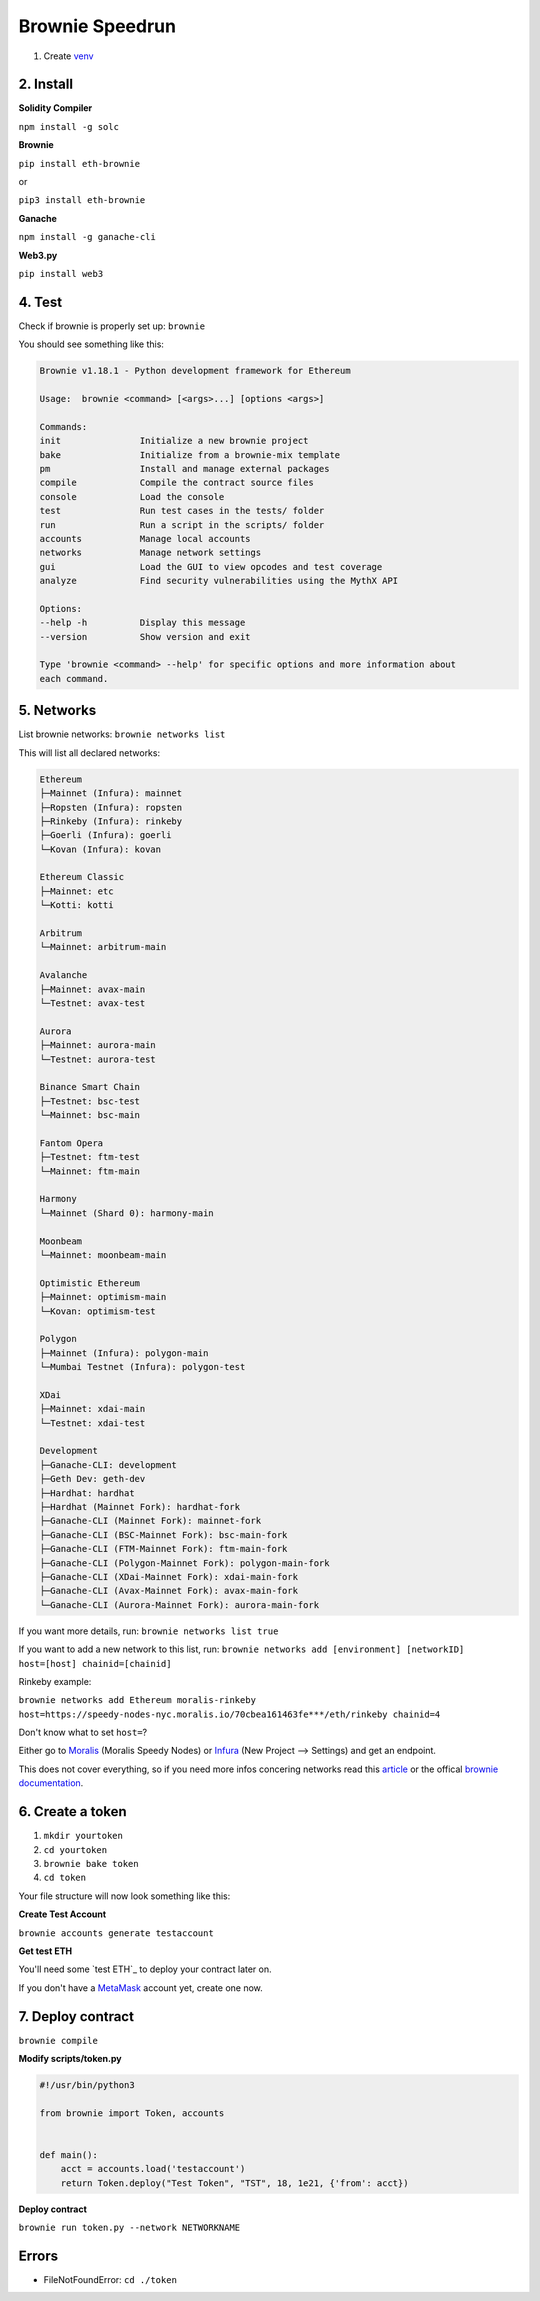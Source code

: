 Brownie Speedrun
=================

1. Create `venv`_

.. _venv: https://the-hitchhikers-guide-to-frequent-questions.readthedocs.io/en/latest/Venv.html

2. Install 
------

**Solidity Compiler**

``npm install -g solc`` 

**Brownie**

``pip install eth-brownie``

or 

``pip3 install eth-brownie``

**Ganache**

``npm install -g ganache-cli`` 

**Web3.py**

``pip install web3``

4. Test
------

Check if brownie is properly set up: ``brownie``

You should see something like this: 

.. code-block:: python

    Brownie v1.18.1 - Python development framework for Ethereum

    Usage:  brownie <command> [<args>...] [options <args>]

    Commands:
    init               Initialize a new brownie project
    bake               Initialize from a brownie-mix template
    pm                 Install and manage external packages
    compile            Compile the contract source files
    console            Load the console
    test               Run test cases in the tests/ folder
    run                Run a script in the scripts/ folder
    accounts           Manage local accounts
    networks           Manage network settings
    gui                Load the GUI to view opcodes and test coverage
    analyze            Find security vulnerabilities using the MythX API

    Options:
    --help -h          Display this message
    --version          Show version and exit

    Type 'brownie <command> --help' for specific options and more information about
    each command.

5. Networks 
-------

List brownie networks: ``brownie networks list``

This will list all declared networks: 

.. code-block:: python

    Ethereum
    ├─Mainnet (Infura): mainnet
    ├─Ropsten (Infura): ropsten
    ├─Rinkeby (Infura): rinkeby
    ├─Goerli (Infura): goerli
    └─Kovan (Infura): kovan

    Ethereum Classic
    ├─Mainnet: etc
    └─Kotti: kotti

    Arbitrum
    └─Mainnet: arbitrum-main

    Avalanche
    ├─Mainnet: avax-main
    └─Testnet: avax-test

    Aurora
    ├─Mainnet: aurora-main
    └─Testnet: aurora-test

    Binance Smart Chain
    ├─Testnet: bsc-test
    └─Mainnet: bsc-main

    Fantom Opera
    ├─Testnet: ftm-test
    └─Mainnet: ftm-main

    Harmony
    └─Mainnet (Shard 0): harmony-main

    Moonbeam
    └─Mainnet: moonbeam-main

    Optimistic Ethereum
    ├─Mainnet: optimism-main
    └─Kovan: optimism-test

    Polygon
    ├─Mainnet (Infura): polygon-main
    └─Mumbai Testnet (Infura): polygon-test

    XDai
    ├─Mainnet: xdai-main
    └─Testnet: xdai-test

    Development
    ├─Ganache-CLI: development
    ├─Geth Dev: geth-dev
    ├─Hardhat: hardhat
    ├─Hardhat (Mainnet Fork): hardhat-fork
    ├─Ganache-CLI (Mainnet Fork): mainnet-fork
    ├─Ganache-CLI (BSC-Mainnet Fork): bsc-main-fork
    ├─Ganache-CLI (FTM-Mainnet Fork): ftm-main-fork
    ├─Ganache-CLI (Polygon-Mainnet Fork): polygon-main-fork
    ├─Ganache-CLI (XDai-Mainnet Fork): xdai-main-fork
    ├─Ganache-CLI (Avax-Mainnet Fork): avax-main-fork
    └─Ganache-CLI (Aurora-Mainnet Fork): aurora-main-fork


If you want more details, run: ``brownie networks list true``

If you want to add a new network to this list, run: ``brownie networks add [environment] [networkID] host=[host] chainid=[chainid]``

Rinkeby example: 

``brownie networks add Ethereum moralis-rinkeby host=https://speedy-nodes-nyc.moralis.io/70cbea161463fe***/eth/rinkeby chainid=4`` 

Don't know what to set ``host=``?

Either go to `Moralis`_ (Moralis Speedy Nodes) or `Infura`_ (New Project --> Settings) and get an endpoint.

.. _Moralis: https://moralis.io/
.. _Infura: https://infura.io/

This does not cover everything, so if you need more infos concering networks read this `article`_ or the offical `brownie documentation`_. 

.. _article: https://www.codeforests.com/2022/01/27/python-brownie-network-setup/
.. _brownie documentation: https://eth-brownie.readthedocs.io/en/stable/api-network.html

6. Create a token
---------

1. ``mkdir yourtoken``

2. ``cd yourtoken``

3. ``brownie bake token``

4. ``cd token`` 

Your file structure will now look something like this: 

.. code-block:: python
    /yourtoken 
        /token 
            /build
            /contracts 
            /interfaces 
            /reports
            /scripts
            /tests
            brownie-config.yaml
            requirements.txt


**Create Test Account**

``brownie accounts generate testaccount``

**Get test ETH**

You'll need some `test ETH`_ to deploy your contract later on. 

If you don't have a `MetaMask`_ account yet, create one now. 

.. _MetaMask: https://metamask.io/
.. _test ETH`: https://the-hitchhikers-guide-to-frequent-questions.readthedocs.io/en/latest/testnet.html 

7. Deploy contract 
---------

``brownie compile``

**Modify scripts/token.py**

.. code-block:: python

    #!/usr/bin/python3

    from brownie import Token, accounts


    def main():
        acct = accounts.load('testaccount')
        return Token.deploy("Test Token", "TST", 18, 1e21, {'from': acct})

**Deploy contract**

``brownie run token.py --network NETWORKNAME``

Errors
-----

- FileNotFoundError: ``cd ./token``